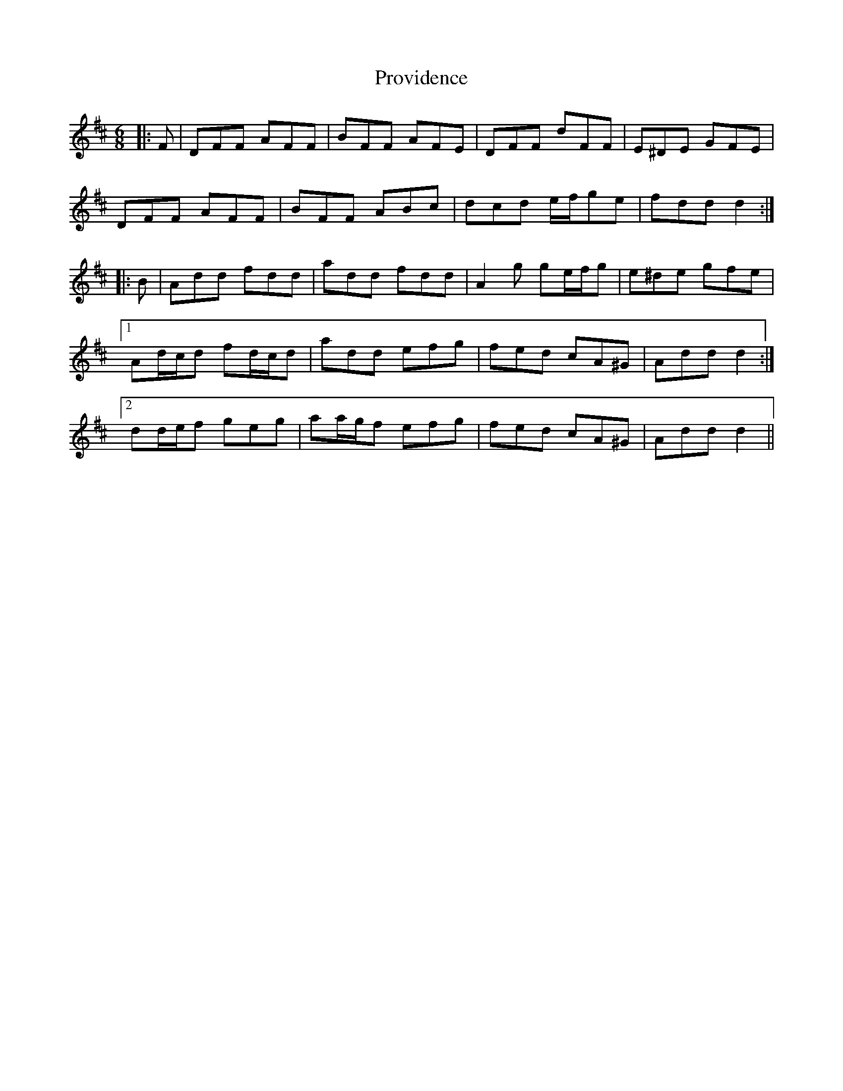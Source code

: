 X: 33205
T: Providence
R: jig
M: 6/8
K: Dmajor
|:F|DFF AFF|BFF AFE|DFF dFF|E^DE GFE|
DFF AFF|BFF ABc|dcd e/f/ge|fdd d2:|
|:B|Add fdd|add fdd|A2 g ge/f/g|e^de gfe|
[1 Ad/c/d fd/c/d|add efg|fed cA^G|Add d2:|
[2 dd/e/f geg|aa/g/f efg|fed cA^G|Add d2||

